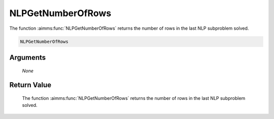 .. aimms:function:: NLPGetNumberOfRows(None)

.. _NLPGetNumberOfRows:

NLPGetNumberOfRows
==================

The function :aimms:func:`NLPGetNumberOfRows` returns the number of rows in the
last NLP subproblem solved.

.. code-block:: aimms

    NLPGetNumberOfRows

Arguments
---------

    *None*

Return Value
------------

    The function :aimms:func:`NLPGetNumberOfRows` returns the number of rows in the
    last NLP subproblem solved.
